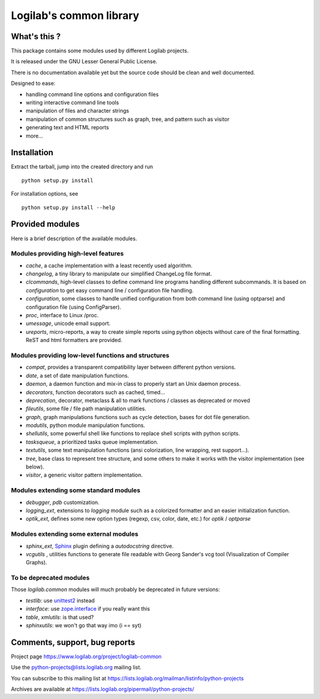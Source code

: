 Logilab's common library
========================

What's this ?
-------------

This package contains some modules used by different Logilab projects.

It is released under the GNU Lesser General Public License.

There is no documentation available yet but the source code should be clean and
well documented.

Designed to ease:

* handling command line options and configuration files
* writing interactive command line tools
* manipulation of files and character strings
* manipulation of common structures such as graph, tree, and pattern such as visitor
* generating text and HTML reports
* more...


Installation
------------

Extract the tarball, jump into the created directory and run ::

	python setup.py install

For installation options, see ::

	python setup.py install --help


Provided modules
----------------

Here is a brief description of the available modules.

Modules providing high-level features
~~~~~~~~~~~~~~~~~~~~~~~~~~~~~~~~~~~~~

* `cache`, a cache implementation with a least recently used algorithm.

* `changelog`, a tiny library to manipulate our simplified ChangeLog file format.

* `clcommands`, high-level classes to define command line programs handling
  different subcommands. It is based on `configuration` to get easy command line
  / configuration file handling.

* `configuration`, some classes to handle unified configuration from both
  command line (using optparse) and configuration file (using ConfigParser).

* `proc`, interface to Linux /proc.

* `umessage`, unicode email support.

* `ureports`, micro-reports, a way to create simple reports using python objects
  without care of the final formatting. ReST and html formatters are provided.


Modules providing low-level functions and structures
~~~~~~~~~~~~~~~~~~~~~~~~~~~~~~~~~~~~~~~~~~~~~~~~~~~~

* `compat`, provides a transparent compatibility layer between different python
  versions.

* `date`, a set of date manipulation functions.

* `daemon`, a daemon function and mix-in class to properly start an Unix daemon
  process.

* `decorators`, function decorators such as cached, timed...

* `deprecation`, decorator, metaclass & all to mark functions / classes as
  deprecated or moved

* `fileutils`, some file / file path manipulation utilities.

* `graph`, graph manipulations functions such as cycle detection, bases for dot
  file generation.

* `modutils`, python module manipulation functions.

* `shellutils`, some powerful shell like functions to replace shell scripts with
  python scripts.

* `tasksqueue`, a prioritized tasks queue implementation.

* `textutils`, some text manipulation functions (ansi colorization, line wrapping,
  rest support...).

* `tree`, base class to represent tree structure, and some others to make it
  works with the visitor implementation (see below).

* `visitor`, a generic visitor pattern implementation.


Modules extending some standard modules
~~~~~~~~~~~~~~~~~~~~~~~~~~~~~~~~~~~~~~~

* `debugger`,  `pdb` customization.

* `logging_ext`, extensions to `logging` module such as a colorized formatter
  and an easier initialization function.

* `optik_ext`, defines some new option types (regexp, csv, color, date, etc.)
  for `optik` / `optparse`


Modules extending some external modules
~~~~~~~~~~~~~~~~~~~~~~~~~~~~~~~~~~~~~~~

* `sphinx_ext`, Sphinx_ plugin defining a `autodocstring` directive.

* `vcgutils` , utilities functions to generate file readable with Georg Sander's
  vcg tool (Visualization of Compiler Graphs).


To be deprecated modules
~~~~~~~~~~~~~~~~~~~~~~~~

Those `logilab.common` modules will much probably be deprecated in future
versions:

* `testlib`: use `unittest2`_ instead
* `interface`: use `zope.interface`_ if you really want this
* `table`, `xmlutils`: is that used?
* `sphinxutils`: we won't go that way imo (i == syt)


Comments, support, bug reports
------------------------------

Project page https://www.logilab.org/project/logilab-common

Use the python-projects@lists.logilab.org mailing list.

You can subscribe to this mailing list at
https://lists.logilab.org/mailman/listinfo/python-projects

Archives are available at
https://lists.logilab.org/pipermail/python-projects/


.. _Sphinx: http://sphinx.pocoo.org/
.. _`unittest2`: http://pypi.python.org/pypi/unittest2
.. _`discover`: http://pypi.python.org/pypi/discover
.. _`zope.interface`: http://pypi.python.org/pypi/zope.interface


